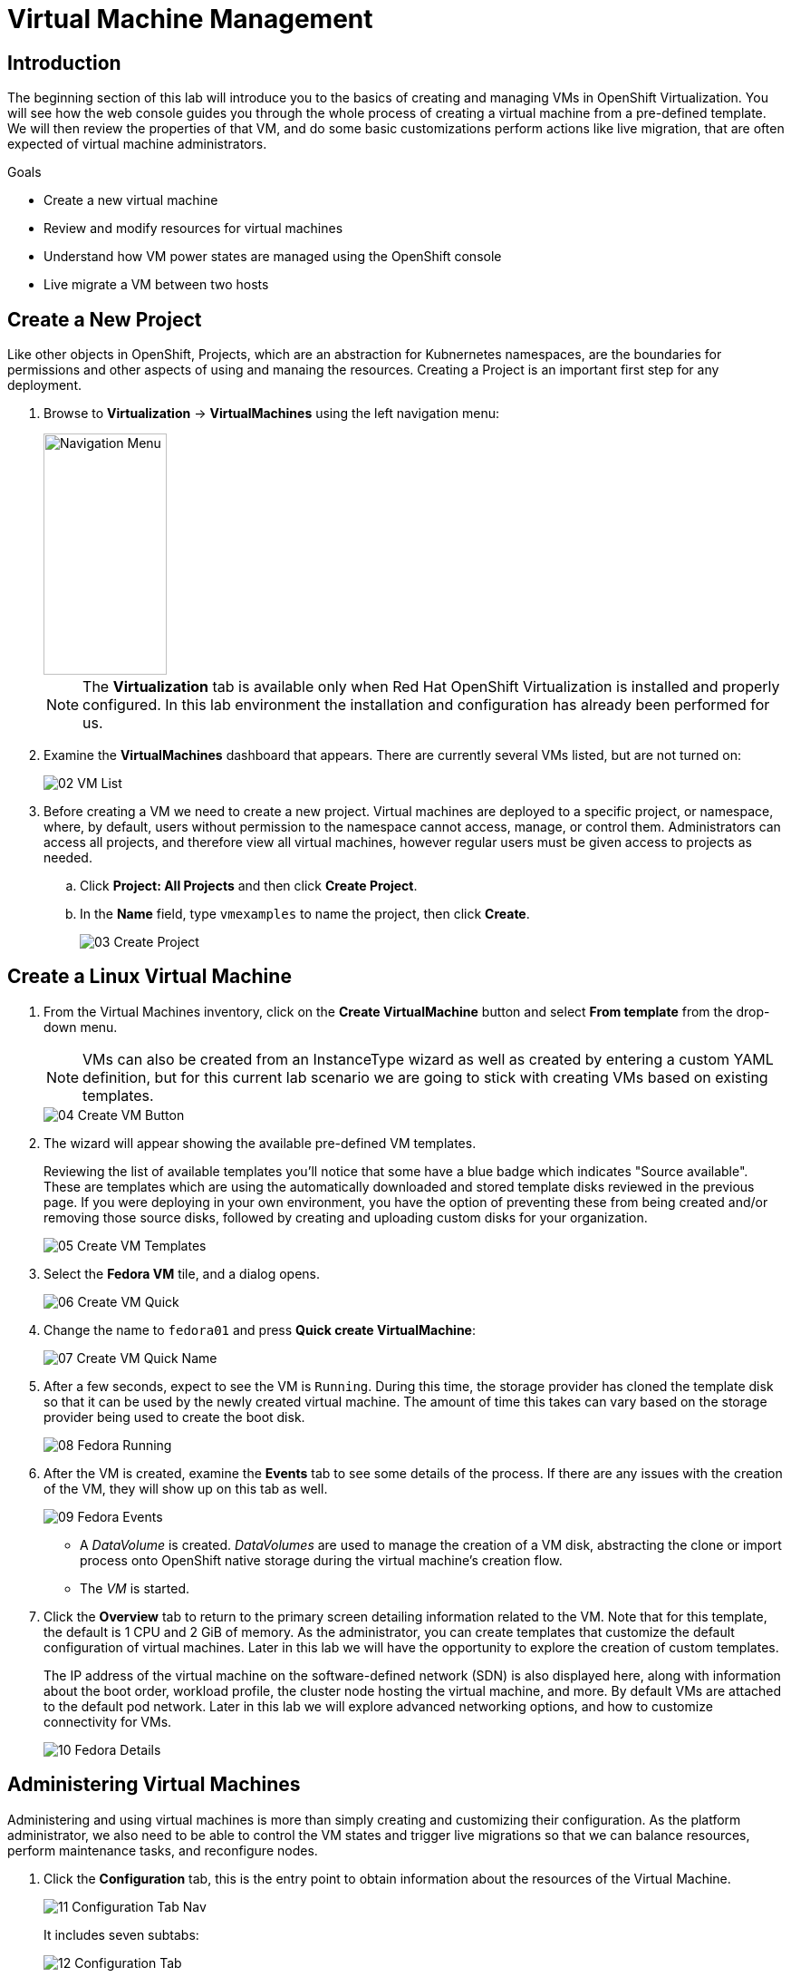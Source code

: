 = Virtual Machine Management


== Introduction

The beginning section of this lab will introduce you to the basics of creating and managing VMs in OpenShift Virtualization. You will see how the web console guides you through the whole process of creating a virtual machine from a pre-defined template. We will then review the properties of that VM, and do some basic customizations perform actions like live migration, that are often expected of virtual machine administrators. 

.Goals

* Create a new virtual machine
* Review and modify resources for virtual machines
* Understand how VM power states are managed using the OpenShift console
* Live migrate a VM between two hosts

[[create_project]]
== Create a New Project

Like other objects in OpenShift, Projects, which are an abstraction for Kubnernetes namespaces, are the boundaries for permissions and other aspects of using and manaing the resources. Creating a Project is an important first step for any deployment.

. Browse to *Virtualization* -> *VirtualMachines* using the left navigation menu:
+
image::module-00/01_Left_Menu.png[Navigation Menu,136,266]
+
[NOTE]
====
The *Virtualization* tab is available only when Red Hat OpenShift Virtualization is installed and properly configured. In this lab environment the installation and configuration has already been performed for us.
====

. Examine the *VirtualMachines* dashboard that appears. There are currently several VMs listed, but are not turned on:
+
image::module-00/02_VM_List.png[]

. Before creating a VM we need to create a new project. Virtual machines are deployed to a specific project, or namespace, where, by default, users without permission to the namespace cannot access, manage, or control them. Administrators can access all projects, and therefore view all virtual machines, however regular users must be given access to projects as needed.
+
.. Click *Project: All Projects* and then click *Create Project*.
+
.. In the *Name* field, type `vmexamples` to name the project, then click *Create*.
+
image::module-00/03_Create_Project.png[]

[[create_vm]]
== Create a Linux Virtual Machine

. From the Virtual Machines inventory, click on the *Create VirtualMachine* button and select *From template* from the drop-down menu. 
+
NOTE: VMs can also be created from an InstanceType wizard as well as created by entering a custom YAML definition, but for this current lab scenario we are going to stick with creating VMs based on existing templates.
+
image::module-00/04_Create_VM_Button.png[]

. The wizard will appear showing the available pre-defined VM templates. 
+
Reviewing the list of available templates you’ll notice that some have a blue badge which indicates "Source available". These are templates which are using the automatically downloaded and stored template disks reviewed in the previous page. If you were deploying in your own environment, you have the option of preventing these from being created and/or removing those source disks, followed by creating and uploading custom disks for your organization.
+
image::module-00/05_Create_VM_Templates.png[]

. Select the *Fedora VM* tile, and a dialog opens.
+
image::module-00/06_Create_VM_Quick.png[]

. Change the name to `fedora01` and press *Quick create VirtualMachine*:
+
image::module-00/07_Create_VM_Quick_Name.png[]

+
. After a few seconds, expect to see the VM is `Running`. During this time, the storage provider has cloned the template disk so that it can be used by the newly created virtual machine. The amount of time this takes can vary based on the storage provider being used to create the boot disk.
+
image::module-00/08_Fedora_Running.png[]

. After the VM is created, examine the *Events* tab to see some details of the process. If there are any issues with the creation of the VM, they will show up on this tab as well.
+
image::module-00/09_Fedora_Events.png[]
+
* A _DataVolume_ is created. _DataVolumes_ are used to manage the creation of a VM disk, abstracting the clone or import process onto OpenShift native storage during the virtual machine's creation flow.
* The _VM_ is started.

. Click the *Overview* tab to return to the primary screen detailing information related to the VM. Note that for this template, the default is 1 CPU and 2 GiB of memory. As the administrator, you can create templates that customize the default configuration of virtual machines. Later in this lab we will have the opportunity to explore the creation of custom templates.
+
The IP address of the virtual machine on the software-defined network (SDN) is also displayed here, along with information about the boot order, workload profile, the cluster node hosting the virtual machine, and more. By default VMs are attached to the default pod network. Later in this lab we will explore advanced networking options, and how to customize connectivity for VMs.
+
image::module-00/10_Fedora_Details.png[]

[[admin_vms]]
== Administering Virtual Machines

Administering and using virtual machines is more than simply creating and customizing their configuration. As the platform administrator, we also need to be able to control the VM states and trigger live migrations so that we can balance resources, perform maintenance tasks, and reconfigure nodes.

. Click the *Configuration* tab, this is the entry point to obtain information about the resources of the Virtual Machine. 
+
image::module-00/11_Configuration_Tab_Nav.png[]
+
It includes seven subtabs:
+
image::module-00/12_Configuration_Tab.png[]
+
* *Details*: This tab presents all of the physical features of the VM in a single panel. From here you can make edits to various descriptors and basic hardware configurations including modifying the cpu or memory, changing the hostname, attaching passthrough devices, and modifying the boot order.
* *Storage*: This tab lists the disks attached to the system and allows to add new disks to the system. If the guest is configured with the agent, it lists the filesystems and the utilization. Here it is possible to attach _ConfigMaps_, _Secrets_, and _Service Accounts_ as extra disks. This is useful when passing configuration data to the application(s) running in the virtual machine.
* *Network*: This Tab shows the current network interfaces configured for the VM and allows for you to add new ones.
* *Scheduling*: This tab includes advanced configuration options indicating where the VM should run and the strategy to follow for eviction. This tab is used to configure (anti)affinity rules, configure node selectors and tolerations, and other behaviors that affect which cluster nodes the VM can be scheduled to.
* *SSH*: This tab allows you to configure remote access to the machine by creating an SSH service on a configured load-balancer, or by injecting public SSH keys if the feature is enabled.
* *Initial run*: This tab allows us to configure _cloud-init_ for Linux or _sys-prep_ for Microsoft Windows, including setting the commands to be executed on the first boot, such as the injection of SSH keys, installation of applications, network configuration, and more.
* *Metadata*: This tab shows current Labels and Annotations applied to the virtual machine. Modifying these values can help us tag our machines for specific purposes, or help us enable automated workflows by uniquely identifying machines. 

. List the disks associated with the VM by clicking on the *Storage* tab:
+
image::module-00/13_Storage_Tab.png[]
+
In this environment, the default StorageClass, which defines the source and type of storage used for the disk, is called `ocs-storagecluster-ceph-rbd-virtualization`. This storage is the default type provided by OpenShift Data Foundation (ODF) for running virtual machines. Each storage provider has different storage classes that define the characteristics of the storage backing the VM disk.

. Examine the network interfaces attached to the VM by clicking on the *Network interfaces* subtab:
+
image::module-00/14_Network_Tab.png[]
+
When a VM is created, an interface on the `PodNetworking` network of type `masquerade` is created by default. This connects the VM to the SDN and provides access from the VM to outside the OpenShift cluster. Other VMs, and Pods, in the cluster can access the virtual machine using this interface. Furthermore, a VM connected to the SDN can be accessed externally using a Route, or Service with type load balancer, or even have a Network Attachment Definition configured to allow direct access to external networks.

[[vm_state]]
== Controlling Virtual Machine State

As a user with permission to access Virtualization, you can stop, start, restart, pause, and unpause virtual machines from the web console.

. Click the *Overview* tab to return to the summary screen.

. In the top right corner you will notice shortcut buttons for running state: stop, restart, and pause. As well as a dropdown menu title *Actions*.
+
image::module-00/15_VM_State_Actions.png[]
+
.. *Stop*: Starts a graceful shutdown of the _Virtual Machine_.
.. *Restart*: This will send a signal to the operating system to reboot the _Virtual Machine_. Guest integrations are needed for this to work properly.
.. *Pause*: The process is frozen without further access to CPU resources and I/O, but the memory used by the VM at the hypervisor level will stay allocated.

. You can also access these options and more by clicking on the *Actions* menu and seeing the options available in the drop down list.
+
image::module-00/16_VM_Actions_Menu.png[]
+
. Press the *Stop* button and wait till the _Virtual Machine_ is in state `Stopped`.
+
image::module-00/17_VM_Stopped.png[]
. Clicking on *Actions*, the option *Start* appears, and the options *Restart* and *Pause* are greyed out. 
+
image::module-00/18_VM_Actions_List_Stopped.png[]

. Click *Start*, and wait for the `Running` status.

. Using the *Actions* menu, or the shortcut button, press the *Pause* option. The _Virtual Machine_ state will change to `Paused`.
+
image::module-00/19_VM_Actions_Paused.png[]

. Unpause the _Virtual Machine_ using the *Actions* menu and the option *Unpause*, or by using the shortcut button.

[[live_migrate]]
== Live Migrate a Virtual Machine

In this section, we will migrate the VM from one OpenShift node to another without shutting down the VM. Live migration requires `ReadWriteMany` (RWX) storage so that the VM disks can be mounted on both the source and destination nodes at the same time. OpenShift Virtualization, unlike other virtualization solutions, does not use monolithic datastores mounted to each cluster member that hold many VM disks for many different VMs. Instead, each VM disk is stored in its own volume that is only mounted when and where it's needed. 

. Navigate to the *Overview* tab to see where the worker node is running:
+
image::module-00/20_VM_Info_Node.png[]

. Using the *Actions* menu, select the option to *Migrate*.
+
image::module-00/21_VM_Dialog_Migrate.png[]

. After a few seconds, the VM will change the status to `Migrating`. A few seconds later, it will return to the `Running` status, but on a new node. The VM has been successfully live migrated!
+
image::module-00/22_Migrated.png[]

== Summary

In this lab, we reviewed virtual machine state management tasks, and executed a live migration of a VM. Both of these are common and necessary tasks as platform administrators and a great way to familiarize yourself with some basic features available when working with VMs in OpenShift Virtualization.
